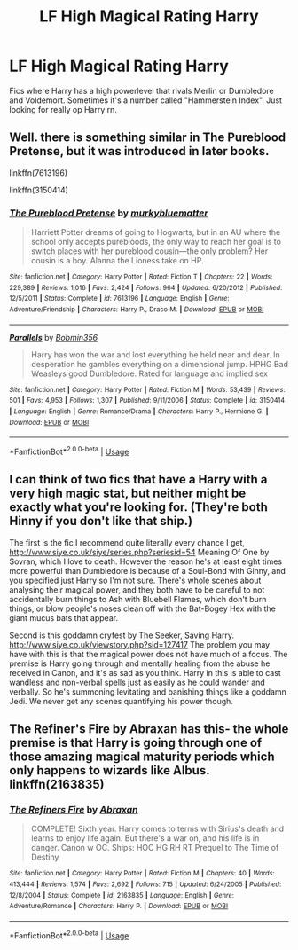 #+TITLE: LF High Magical Rating Harry

* LF High Magical Rating Harry
:PROPERTIES:
:Author: HpFullSender
:Score: 5
:DateUnix: 1575440831.0
:DateShort: 2019-Dec-04
:FlairText: Request
:END:
Fics where Harry has a high powerlevel that rivals Merlin or Dumbledore and Voldemort. Sometimes it's a number called "Hammerstein Index". Just looking for really op Harry rn.


** Well. there is something similar in The Pureblood Pretense, but it was introduced in later books.

linkffn(7613196)

linkffn(3150414)
:PROPERTIES:
:Author: u-useless
:Score: 1
:DateUnix: 1575449910.0
:DateShort: 2019-Dec-04
:END:

*** [[https://www.fanfiction.net/s/7613196/1/][*/The Pureblood Pretense/*]] by [[https://www.fanfiction.net/u/3489773/murkybluematter][/murkybluematter/]]

#+begin_quote
  Harriett Potter dreams of going to Hogwarts, but in an AU where the school only accepts purebloods, the only way to reach her goal is to switch places with her pureblood cousin---the only problem? Her cousin is a boy. Alanna the Lioness take on HP.
#+end_quote

^{/Site/:} ^{fanfiction.net} ^{*|*} ^{/Category/:} ^{Harry} ^{Potter} ^{*|*} ^{/Rated/:} ^{Fiction} ^{T} ^{*|*} ^{/Chapters/:} ^{22} ^{*|*} ^{/Words/:} ^{229,389} ^{*|*} ^{/Reviews/:} ^{1,016} ^{*|*} ^{/Favs/:} ^{2,424} ^{*|*} ^{/Follows/:} ^{964} ^{*|*} ^{/Updated/:} ^{6/20/2012} ^{*|*} ^{/Published/:} ^{12/5/2011} ^{*|*} ^{/Status/:} ^{Complete} ^{*|*} ^{/id/:} ^{7613196} ^{*|*} ^{/Language/:} ^{English} ^{*|*} ^{/Genre/:} ^{Adventure/Friendship} ^{*|*} ^{/Characters/:} ^{Harry} ^{P.,} ^{Draco} ^{M.} ^{*|*} ^{/Download/:} ^{[[http://www.ff2ebook.com/old/ffn-bot/index.php?id=7613196&source=ff&filetype=epub][EPUB]]} ^{or} ^{[[http://www.ff2ebook.com/old/ffn-bot/index.php?id=7613196&source=ff&filetype=mobi][MOBI]]}

--------------

[[https://www.fanfiction.net/s/3150414/1/][*/Parallels/*]] by [[https://www.fanfiction.net/u/777540/Bobmin356][/Bobmin356/]]

#+begin_quote
  Harry has won the war and lost everything he held near and dear. In desperation he gambles everything on a dimensional jump. HPHG Bad Weasleys good Dumbledore. Rated for language and implied sex
#+end_quote

^{/Site/:} ^{fanfiction.net} ^{*|*} ^{/Category/:} ^{Harry} ^{Potter} ^{*|*} ^{/Rated/:} ^{Fiction} ^{M} ^{*|*} ^{/Words/:} ^{53,439} ^{*|*} ^{/Reviews/:} ^{501} ^{*|*} ^{/Favs/:} ^{4,953} ^{*|*} ^{/Follows/:} ^{1,307} ^{*|*} ^{/Published/:} ^{9/11/2006} ^{*|*} ^{/Status/:} ^{Complete} ^{*|*} ^{/id/:} ^{3150414} ^{*|*} ^{/Language/:} ^{English} ^{*|*} ^{/Genre/:} ^{Romance/Drama} ^{*|*} ^{/Characters/:} ^{Harry} ^{P.,} ^{Hermione} ^{G.} ^{*|*} ^{/Download/:} ^{[[http://www.ff2ebook.com/old/ffn-bot/index.php?id=3150414&source=ff&filetype=epub][EPUB]]} ^{or} ^{[[http://www.ff2ebook.com/old/ffn-bot/index.php?id=3150414&source=ff&filetype=mobi][MOBI]]}

--------------

*FanfictionBot*^{2.0.0-beta} | [[https://github.com/tusing/reddit-ffn-bot/wiki/Usage][Usage]]
:PROPERTIES:
:Author: FanfictionBot
:Score: 1
:DateUnix: 1575449930.0
:DateShort: 2019-Dec-04
:END:


** I can think of two fics that have a Harry with a very high magic stat, but neither might be exactly what you're looking for. (They're both Hinny if you don't like that ship.)

The first is the fic I recommend quite literally every chance I get, [[http://www.siye.co.uk/siye/series.php?seriesid=54]] Meaning Of One by Sovran, which I love to death. However the reason he's at least eight times more powerful than Dumbledore is because of a Soul-Bond with Ginny, and you specified just Harry so I'm not sure. There's whole scenes about analysing their magical power, and they both have to be careful to not accidentally burn things to Ash with Bluebell Flames, which don't burn things, or blow people's noses clean off with the Bat-Bogey Hex with the giant mucus bats that appear.

Second is this goddamn cryfest by The Seeker, Saving Harry. [[http://www.siye.co.uk/viewstory.php?sid=127417]] The problem you may have with this is that the magical power does not have much of a focus. The premise is Harry going through and mentally healing from the abuse he received in Canon, and it's as sad as you think. Harry in this is able to cast wandless and non-verbal spells just as easily as he could wander and verbally. So he's summoning levitating and banishing things like a goddamn Jedi. We never get any scenes quantifying his power though.
:PROPERTIES:
:Author: FavChanger
:Score: 1
:DateUnix: 1575450319.0
:DateShort: 2019-Dec-04
:END:


** The Refiner's Fire by Abraxan has this- the whole premise is that Harry is going through one of those amazing magical maturity periods which only happens to wizards like Albus. linkffn(2163835)
:PROPERTIES:
:Author: wordhammer
:Score: 1
:DateUnix: 1575489468.0
:DateShort: 2019-Dec-04
:END:

*** [[https://www.fanfiction.net/s/2163835/1/][*/The Refiners Fire/*]] by [[https://www.fanfiction.net/u/708137/Abraxan][/Abraxan/]]

#+begin_quote
  COMPLETE! Sixth year. Harry comes to terms with Sirius's death and learns to enjoy life again. But there's a war on, and his life is in danger. Canon w OC. Ships: HOC HG RH RT Prequel to The Time of Destiny
#+end_quote

^{/Site/:} ^{fanfiction.net} ^{*|*} ^{/Category/:} ^{Harry} ^{Potter} ^{*|*} ^{/Rated/:} ^{Fiction} ^{M} ^{*|*} ^{/Chapters/:} ^{40} ^{*|*} ^{/Words/:} ^{413,444} ^{*|*} ^{/Reviews/:} ^{1,574} ^{*|*} ^{/Favs/:} ^{2,692} ^{*|*} ^{/Follows/:} ^{715} ^{*|*} ^{/Updated/:} ^{6/24/2005} ^{*|*} ^{/Published/:} ^{12/8/2004} ^{*|*} ^{/Status/:} ^{Complete} ^{*|*} ^{/id/:} ^{2163835} ^{*|*} ^{/Language/:} ^{English} ^{*|*} ^{/Genre/:} ^{Adventure/Romance} ^{*|*} ^{/Characters/:} ^{Harry} ^{P.} ^{*|*} ^{/Download/:} ^{[[http://www.ff2ebook.com/old/ffn-bot/index.php?id=2163835&source=ff&filetype=epub][EPUB]]} ^{or} ^{[[http://www.ff2ebook.com/old/ffn-bot/index.php?id=2163835&source=ff&filetype=mobi][MOBI]]}

--------------

*FanfictionBot*^{2.0.0-beta} | [[https://github.com/tusing/reddit-ffn-bot/wiki/Usage][Usage]]
:PROPERTIES:
:Author: FanfictionBot
:Score: 2
:DateUnix: 1575489488.0
:DateShort: 2019-Dec-04
:END:

